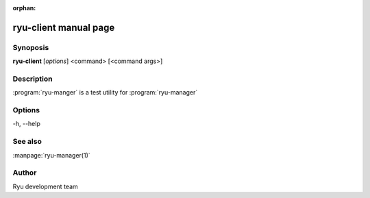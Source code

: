 :orphan:

ryu-client manual page
======================

Synoposis
---------
**ryu-client** [*options*] <command> [<command args>]

Description
-----------
:program:`ryu-manger` is a test utility for :program:`ryu-manager`

Options
-------
-h, --help

See also
--------
:manpage:`ryu-manager(1)`

Author
------
Ryu development team
